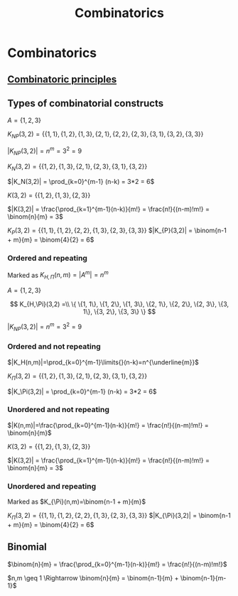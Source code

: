 #+title: Combinatorics
#+roam_alias: "Combinatorics"
#+roam_tags: "Discrete Structures" "Lecture" "Combinatorics"
* Combinatorics
** [[file:Combinatoric principles.org][Combinatoric principles]]
** Types of combinatorial constructs

$A = \{1, 2, 3\}$

$K_{NP}(3,2) = \{ \{1, 1\}, \{1, 2\}, \{1, 3\},
             \{2, 1\}, \{2, 2\}, \{2, 3\},
             \{3, 1\}, \{3, 2\}, \{3, 3\} \}$

$|K_{NP}(3,2)| = n^m = 3^2 = 9$

$K_N(3,2) = \{ \{1,2\}, \{1,3\}, \{2,1\},
            \{2,3\}, \{3,1\}, \{3,2\} \}$

$|K_N(3,2)| = \prod_{k=0}^{m-1} (n-k) = 3*2 = 6$

$K(3,2) = \{ \{1,2\}, \{1,3\}, \{2,3\} \}$

$|K(3,2)| = \frac{\prod_{k=1}^{m-1}(n-k)}{m!} = \frac{n!}{(n-m)!m!} = \binom{n}{m} = 3$

$K_P(3,2) = \{\{1,1\}, \{1,2\}, \{2,2\}, \{1,3\}, \{2,3\}, \{3,3\}\}$
$|K_{P}(3,2)| = \binom{n-1 + m}{m} = \binom{4}{2} = 6$

*** Ordered and repeating
Marked as $K_{H,\Pi}(n,m)=|A^{m}|=n^{m}$

$A = \{1, 2, 3\}$

\[
K_{H,\Pi}(3,2) =\\
\{ \{1, 1\}, \{1, 2\}, \{1, 3\}, \{2, 1\}, \{2, 2\}, \{2, 3\}, \{3, 1\}, \{3, 2\}, \{3, 3\} \}
\]

$|K_{NP}(3,2)| = n^m = 3^2 = 9$

*** Ordered and not repeating

$|K_H(n,m)|=\prod_{k=0}^{m-1}\limits{}(n-k)=n^{\underline{m}}$

$K_\Pi(3,2) = \{ \{1,2\}, \{1,3\}, \{2,1\},
            \{2,3\}, \{3,1\}, \{3,2\} \}$

$|K_\Pi(3,2)| = \prod_{k=0}^{m-1} (n-k) = 3*2 = 6$

*** Unordered and not repeating

$|K(n,m)|=\frac{\prod_{k=0}^{m-1}(n-k)}{m!} = \frac{n!}{(n-m)!m!} = \binom{n}{m}$

$K(3,2) = \{ \{1,2\}, \{1,3\}, \{2,3\} \}$

$|K(3,2)| = \frac{\prod_{k=1}^{m-1}(n-k)}{m!} = \frac{n!}{(n-m)!m!} = \binom{n}{m} = 3$

*** Unordered and repeating
Marked as $K_{\Pi}(n,m)=\binom{n-1 + m}{m}$

$K_\Pi(3,2) = \{\{1,1\}, \{1,2\}, \{2,2\}, \{1,3\}, \{2,3\}, \{3,3\}\}$
$|K_{\Pi}(3,2)| = \binom{n-1 + m}{m} = \binom{4}{2} = 6$

** Binomial

$\binom{n}{m} = \frac{\prod_{k=0}^{m-1}(n-k)}{m!} = \frac{n!}{(n-m)!m!}$

\begin{equation}\binom{n}{0} + \binom{n}{1} + \cdots + \binom{n}{n-1} + \binom{n}{n} = 2^{n}\end{equation}


 $n,m \geq 1 \Rightarrow \binom{n}{m} = \binom{n-1}{m} + \binom{n-1}{m-1}$
